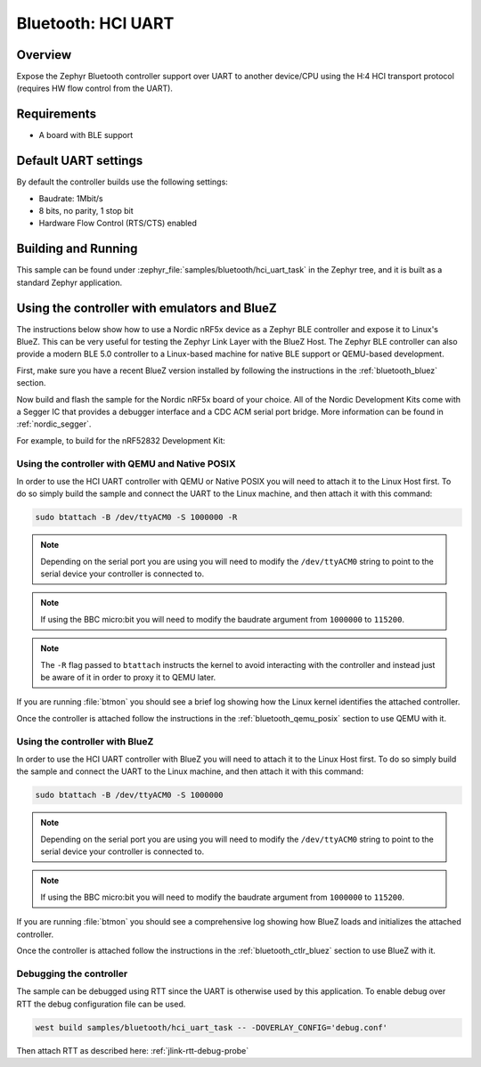 .. _bluetooth-hci-uart-sample:

Bluetooth: HCI UART
####################

Overview
*********

Expose the Zephyr Bluetooth controller support over UART to another device/CPU
using the H:4 HCI transport protocol (requires HW flow control from the UART).

Requirements
************

* A board with BLE support

Default UART settings
*********************

By default the controller builds use the following settings:

* Baudrate: 1Mbit/s
* 8 bits, no parity, 1 stop bit
* Hardware Flow Control (RTS/CTS) enabled

Building and Running
********************

This sample can be found under :zephyr_file:`samples/bluetooth/hci_uart_task` in the
Zephyr tree, and it is built as a standard Zephyr application.

Using the controller with emulators and BlueZ
*********************************************

The instructions below show how to use a Nordic nRF5x device as a Zephyr BLE
controller and expose it to Linux's BlueZ. This can be very useful for testing
the Zephyr Link Layer with the BlueZ Host. The Zephyr BLE controller can also
provide a modern BLE 5.0 controller to a Linux-based machine for native
BLE support or QEMU-based development.

First, make sure you have a recent BlueZ version installed by following the
instructions in the :ref:`bluetooth_bluez` section.

Now build and flash the sample for the Nordic nRF5x board of your choice.
All of the Nordic Development Kits come with a Segger IC that provides a
debugger interface and a CDC ACM serial port bridge. More information can be
found in :ref:`nordic_segger`.

For example, to build for the nRF52832 Development Kit:

.. zephyr-app-commands::
   :zephyr-app: samples/bluetooth/hci_uart_task
   :board: nrf52dk_nrf52832
   :goals: build flash

.. _bluetooth-hci-uart-qemu-posix:

Using the controller with QEMU and Native POSIX
===============================================

In order to use the HCI UART controller with QEMU or Native POSIX you will need
to attach it to the Linux Host first. To do so simply build the sample and
connect the UART to the Linux machine, and then attach it with this command:

.. code-block:: console

   sudo btattach -B /dev/ttyACM0 -S 1000000 -R

.. note::
   Depending on the serial port you are using you will need to modify the
   ``/dev/ttyACM0`` string to point to the serial device your controller is
   connected to.

.. note::
   If using the BBC micro:bit you will need to modify the baudrate argument
   from ``1000000`` to ``115200``.

.. note::
   The ``-R`` flag passed to ``btattach`` instructs the kernel to avoid
   interacting with the controller and instead just be aware of it in order
   to proxy it to QEMU later.

If you are running :file:`btmon` you should see a brief log showing how the
Linux kernel identifies the attached controller.

Once the controller is attached follow the instructions in the
:ref:`bluetooth_qemu_posix` section to use QEMU with it.

.. _bluetooth-hci-uart-bluez:

Using the controller with BlueZ
===============================

In order to use the HCI UART controller with BlueZ you will need to attach it
to the Linux Host first. To do so simply build the sample and connect the
UART to the Linux machine, and then attach it with this command:

.. code-block:: console

   sudo btattach -B /dev/ttyACM0 -S 1000000

.. note::
   Depending on the serial port you are using you will need to modify the
   ``/dev/ttyACM0`` string to point to the serial device your controller is
   connected to.

.. note::
   If using the BBC micro:bit you will need to modify the baudrate argument
   from ``1000000`` to ``115200``.

If you are running :file:`btmon` you should see a comprehensive log showing how
BlueZ loads and initializes the attached controller.

Once the controller is attached follow the instructions in the
:ref:`bluetooth_ctlr_bluez` section to use BlueZ with it.

Debugging the controller
========================

The sample can be debugged using RTT since the UART is otherwise used by this
application. To enable debug over RTT the debug configuration file can be used.

.. code-block:: console

   west build samples/bluetooth/hci_uart_task -- -DOVERLAY_CONFIG='debug.conf'

Then attach RTT as described here: :ref:`jlink-rtt-debug-probe`
